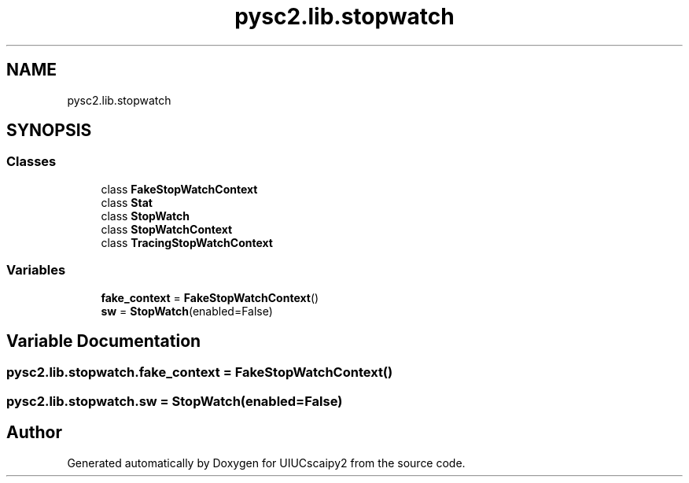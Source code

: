 .TH "pysc2.lib.stopwatch" 3 "Fri Sep 28 2018" "UIUCscaipy2" \" -*- nroff -*-
.ad l
.nh
.SH NAME
pysc2.lib.stopwatch
.SH SYNOPSIS
.br
.PP
.SS "Classes"

.in +1c
.ti -1c
.RI "class \fBFakeStopWatchContext\fP"
.br
.ti -1c
.RI "class \fBStat\fP"
.br
.ti -1c
.RI "class \fBStopWatch\fP"
.br
.ti -1c
.RI "class \fBStopWatchContext\fP"
.br
.ti -1c
.RI "class \fBTracingStopWatchContext\fP"
.br
.in -1c
.SS "Variables"

.in +1c
.ti -1c
.RI "\fBfake_context\fP = \fBFakeStopWatchContext\fP()"
.br
.ti -1c
.RI "\fBsw\fP = \fBStopWatch\fP(enabled=False)"
.br
.in -1c
.SH "Variable Documentation"
.PP 
.SS "pysc2\&.lib\&.stopwatch\&.fake_context = \fBFakeStopWatchContext\fP()"

.SS "pysc2\&.lib\&.stopwatch\&.sw = \fBStopWatch\fP(enabled=False)"

.SH "Author"
.PP 
Generated automatically by Doxygen for UIUCscaipy2 from the source code\&.
